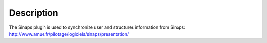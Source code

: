 Description
===========

The Sinaps plugin is used to synchronize user and structures information from Sinaps: http://www.amue.fr/pilotage/logiciels/sinaps/presentation/
